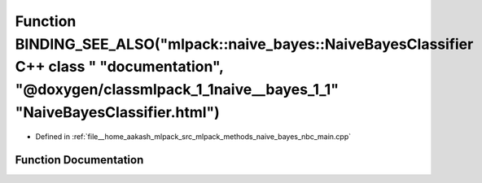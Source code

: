 .. _exhale_function_nbc__main_8cpp_1a54b5201c987380659280bb77a970c666:

Function BINDING_SEE_ALSO("mlpack::naive_bayes::NaiveBayesClassifier C++ class " "documentation", "@doxygen/classmlpack_1_1naive__bayes_1_1" "NaiveBayesClassifier.html")
=========================================================================================================================================================================

- Defined in :ref:`file__home_aakash_mlpack_src_mlpack_methods_naive_bayes_nbc_main.cpp`


Function Documentation
----------------------


.. doxygenfunction:: BINDING_SEE_ALSO("mlpack::naive_bayes::NaiveBayesClassifier C++ class " "documentation", "@doxygen/classmlpack_1_1naive__bayes_1_1" "NaiveBayesClassifier.html")
